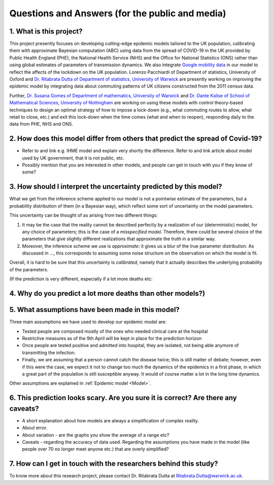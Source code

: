 .. _FAQ:

Questions and Answers (for the public and media)
=================================================

1. What is this project?
~~~~~~~~~~~~~~~~~~~~~~~~

This project presently focuses on developing cutting-edge epidemic models tailored to the UK population, calibrating them with approximate Bayesian computation (ABC) using data from the spread of COVID-19 in the UK provided by Public Health England (PHE), the National Health Service (NHS) and the Office for National Statistics (ONS) rather than using global estimates of parameters of transmission dynamics. We also integrate `Google mobility data <https://www.google.com/covid19/mobility/>`_ in our model to reflect the affects of the lockdown on the UK population. Lorenzo Pacchiardi of Department of statistics, University of Oxford  and `Dr. Ritabrata Dutta of Department of statistics, University of Warwick <https://warwick.ac.uk/fac/sci/statistics/staff/academic-research/dutta/>`_ are presently working on improving the epidemic model by integrating data about commuting patterns of UK citizens constructed from the 2011 census data.

Further, `Dr. Susana Gomes of Department of mathematics, University of Warwick <https://warwick.ac.uk/fac/sci/maths/people/staff/gomes/>`_ and `Dr. Dante Kalise of School of Mathematical Sciences, University of Nottingham <https://sites.google.com/view/dkalise>`_ are working on using these models with control theory-based techniques to design an optimal strategy of how to impose a lock-down (e.g., what commuting routes to allow, what retail to close, etc.) and exit this lock-down when the time comes (what and when to reopen), responding daily to the data from PHE, NHS and ONS. 

2. How does this model differ from others that predict the spread of Covid-19?
~~~~~~~~~~~~~~~~~~~~~~~~~~~~~~~~~~~~~~~~~~~~~~~~~~~~~~~~~~~~~~~~~~~~~~~~~~~~~~~~~~~~~~~~~~~~~~~~

- Refer to and link e.g. IHME model and explain very shortly the difference. Refer to and link article about model used by UK government, that it is not public, etc. 

- Possibly mention that you are interested in other models, and people can get in touch with you if they know of some?



3. How should I interpret the uncertainty predicted by this model?
~~~~~~~~~~~~~~~~~~~~~~~~~~~~~~~~~~~~~~~~~~~~~~~~~~~~~~~~~~~~~~~~~~~~~~~~

What we get from the inference scheme applied to our model is not a pointwise estimate of the parameters, but a probability distribution of them (in a Bayesian way), which reflect some sort of uncertainty on the model parameters.

This uncertainty can be thought of as arising from two different things:

1. It may be the case that the reality cannot be described perfectly by a realization of our (deterministic) model, for any choice of parameters; this is the case of a *misspecified model*. Therefore, there could be several choice of the parameters that give slightly different realizations that approximate the truth in a similar way.
2. Moreover, the inference scheme we use is *approximate*: it gives us a blur of the true parameter distribution. As discussed in ..., this corresponds to assuming some noise structure on the observation on which the model is fit.

Overall, it is hard to be sure that this uncertainty is *calibrated*, namely that it actually describes the underlying probability of the parameters.

.. As noticed in the discussion about the :ref:`likelihood-free inference method <Inference>`, the posterior distribution we get is an approximation (a sort of blurring) of the true posterior. We remark that, in this case, the model we use is deterministic, so that its likelihood (and hence posterior) is a singular value peaked in the parameters value corresponding to the truth. We instead get a wider, smoother posterior; so, how is that to be interpreted? Notice the following two thigs:

.. First, it probably is the case that the observation we get from reality is not a full realization of the model


(If the prediction is very different, especially if a lot more deaths etc:

4. Why do you predict a lot more deaths than other models?)
~~~~~~~~~~~~~~~~~~~~~~~~~~~~~~~~~~~~~~~~~~~~~~~~~~~~~~~~~~~~~~~~~~~~~~~~

5. What assumptions have been made in this model?
~~~~~~~~~~~~~~~~~~~~~~~~~~~~~~~~~~~~~~~~~~~~~~~~~~~~~~~~~~~~~~~~~~~~~~~~
Three main assumptions we have used to develop our epidemic model are:

- Tested people are composed mostly of the ones who needed clinical care at the hospital

- Restrictive measures as of the 9th April will be kept in place for the prediction horizon

- Once people are tested positive and admitted into hospital, they are isolated, not being able anymore of transmitting the infection.

- Finally, we are assuming that a person cannot catch the disease twice; this is still matter of debate; however, even if this were the case, we expect it not to change too much the dynamics of the epidemics in a first phase, in which a great part of the population is still susceptible anyway. It would of course matter a lot in the long time dynamics.

Other assumptions are explained in :ref:`Epidemic model <Model>`.

6. This prediction looks scary. Are you sure it is correct? Are there any caveats?
~~~~~~~~~~~~~~~~~~~~~~~~~~~~~~~~~~~~~~~~~~~~~~~~~~~~~~~~~~~~~~~~~~~~~~~~~~~~~~~~~~~~~~~~~~~~~~~~

- A short explanation about how models are always a simplification of complex reality. 
- About error. 
- About variation - are the graphs you show the average of a range etc?
- Caveats - regarding the accuracy of data used. Regarding the assumptions you have made in the model (like people over 70 no longer meet anyone etc.) that are overly simplified? 

7. How can I get in touch with the researchers behind this study?
~~~~~~~~~~~~~~~~~~~~~~~~~~~~~~~~~~~~~~~~~~~~~~~~~~~~~~~~~~~~~~~~~~~~~~~~
To know more about this research project, please contact Dr. Ritabrata Dutta at Ritabrata.Dutta@warwick.ac.uk. 

